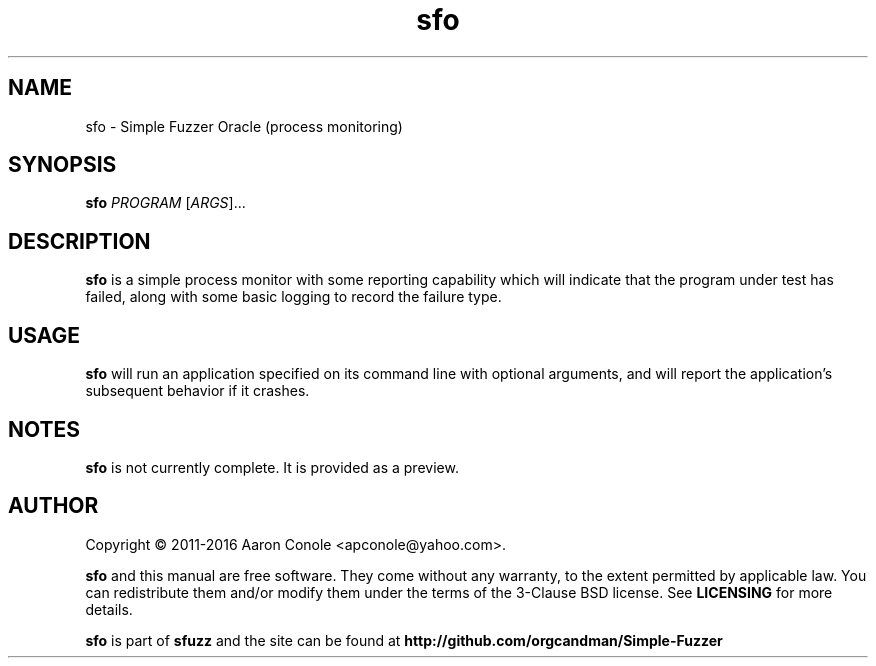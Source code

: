 .TH sfo 1 "2016-02-17" "sfo"
.SH NAME
sfo \- Simple Fuzzer Oracle (process monitoring)
.SH SYNOPSIS
\fBsfo\fR \fIPROGRAM\fR [\fIARGS\fR]...
.SH DESCRIPTION
\fBsfo\fR is a simple process monitor with some reporting capability which will
indicate that the program under test has failed, along with some basic logging
to record the failure type.
.SH USAGE
\fBsfo\fR will run an application specified on its command line with optional
arguments, and will report the application's subsequent behavior if it crashes.
.SH NOTES
\fBsfo\fR is not currently complete. It is provided as a preview.
.SH AUTHOR
.PP
Copyright \(co 2011-2016 Aaron Conole <apconole@yahoo.com>.
.PP
\fBsfo\fR and this manual are free software. They come without any
warranty, to the extent permitted by applicable law. You can redistribute
them and/or modify them under the terms of the 3-Clause BSD license. See
\fBLICENSING\fR for more details.
.PP
\fBsfo\fR is part of \fBsfuzz\fR and the site can be found at
\fBhttp://github.com/orgcandman/Simple-Fuzzer\fR
